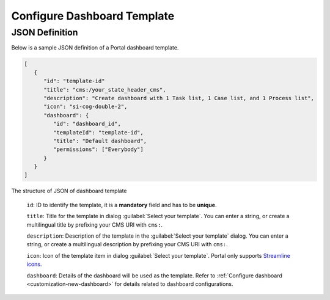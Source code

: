 .. _configure-new-dashboard-template:

Configure Dashboard Template
============================

JSON Definition
---------------

Below is a sample JSON definition of a Portal dashboard template.

.. code-block:: html

   [
      {
         "id": "template-id"
         "title": "cms:/your_state_header_cms",
         "description": "Create dashboard with 1 Task list, 1 Case list, and 1 Process list",
         "icon": "si-cog-double-2",
         "dashboard": {
            "id": "dashboard_id",
            "templateId": "template-id",
            "title": "Default dashboard",
            "permissions": ["Everybody"]
         }
      }
   ]

..

The structure of JSON of dashboard template

   ``id``: ID to identify the template, it is a **mandatory** field and has to
   be **unique**.

   ``title``: Title for the template in dialog :guilabel:`Select your template`.
   You can enter a string, or create a multilingual title by prefixing your CMS
   URI with ``cms:``.

   ``description``: Description of the template in the :guilabel:`Select your
   template` dialog. You can enter a string, or create a multilingual
   description by prefixing your CMS URI with ``cms:``.

   ``icon``: Icon of the template item in dialog :guilabel:`Select your
   template`. Portal only supports `Streamline icons
   <https://dev.demo.ivyteam.io/demo-app/faces/view/html-dialog-demos$1/icons.xhtml>`_.

   ``dashboard``: Details of the dashboard will be used as the template. Refer
   to :ref:`Configure dashboard <customization-new-dashboard>` for details
   related to dashboard configurations.